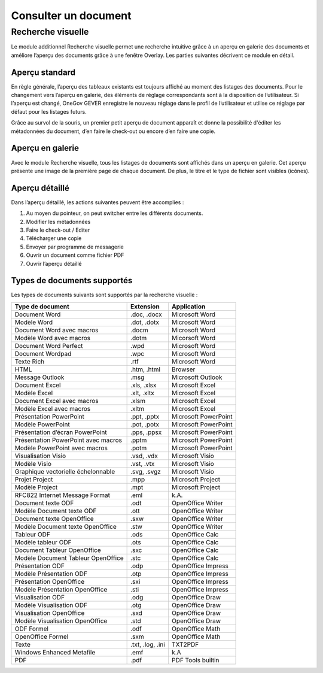 Consulter un document
=====================

Recherche visuelle
------------------

Le module additionnel Recherche visuelle permet une recherche intuitive grâce
à un aperçu en galerie des documents et améliore l’aperçu des documents grâce à
une fenêtre Overlay. Les parties suivantes décrivent ce module en détail.

Aperçu standard
~~~~~~~~~~~~~~~

En règle générale, l’aperçu des tableaux existants est toujours affiché au moment
des listages des documents. Pour le changement vers l’aperçu en galerie,
des éléments de réglage correspondants sont à la disposition de l’utilisateur.
Si l’aperçu est changé, OneGov GEVER enregistre le nouveau réglage dans le profil
de l’utilisateur et utilise ce réglage par défaut pour les listages futurs.

|img-document-16|

Grâce au survol de la souris, un premier petit aperçu de document apparaît
et donne la possibilité d'éditer les métadonnées du document, d’en faire
le check-out ou encore d’en faire une copie.

|img-document-17|

Aperçu en galerie
~~~~~~~~~~~~~~~~~

Avec le module Recherche visuelle, tous les listages de documents sont affichés
dans un aperçu en galerie. Cet aperçu présente une image de la première page
de chaque document. De plus, le titre et le type de fichier sont visibles (icônes).

|img-document-18|

Aperçu détaillé
~~~~~~~~~~~~~~~

Dans l’aperçu détaillé, les actions suivantes peuvent être accomplies :

1. Au moyen du pointeur, on peut switcher entre les différents documents.

2. Modifier les métadonnées

3. Faire le check-out / Editer

4. Télécharger une copie

5. Envoyer par programme de messagerie

6. Ouvrir un document comme fichier PDF

7. Ouvrir l’aperçu détaillé

|img-document-19|

Types de documents supportés
~~~~~~~~~~~~~~~~~~~~~~~~~~~~

Les types de documents suivants sont supportés par la recherche visuelle :

=================================== =============== ======================
Type de document                    Extension       Application
=================================== =============== ======================
Document Word                         .doc, .docx     Microsoft Word

Modèle Word                           .dot, .dotx     Microsoft Word

Document Word avec macros             .docm           Microsoft Word

Modèle Word avec macros               .dotm           Micorsoft Word

Document Word Perfect                 .wpd            Microsoft Word

Document Wordpad                      .wpc            Microsoft Word

Texte Rich                            .rtf            Microsoft Word

HTML                                  .htm, .html     Browser

Message Outlook                       .msg            Microsoft Outlook

Document Excel                        .xls, .xlsx     Microsoft Excel

Modèle Excel                          .xlt, .xltx     Microsoft Excel

Document Excel avec macros            .xlsm           Microsoft Excel

Modèle Excel avec macros              .xltm           Microsoft Excel

Présentation PowerPoint               .ppt, .pptx     Microsoft PowerPoint

Modèle PowerPoint                     .pot, .potx     Microsoft PowerPoint

Présentation d’écran PowerPoint       .pps, .ppsx     Microsoft PowerPoint

Présentation PowerPoint avec macros   .pptm           Microsoft PowerPoint

Modèle PowerPoint avec macros         .potm           Microsoft PowerPoint

Visualisation Visio                   .vsd, .vdx      Microsoft Visio

Modèle Visio                          .vst, .vtx      Microsoft Visio

Graphique vectorielle échelonnable    .svg, .svgz     Microsoft Visio

Projet Project                        .mpp            Microsoft Project

Modèle Project                        .mpt            Microsoft Project

RFC822 Internet Message Format        .eml            k.A.

Document texte ODF                    .odt            OpenOffice Writer

Modèle Document texte ODF             .ott            OpenOffice Writer

Document texte OpenOffice             .sxw            OpenOffice Writer

Modèle Document texte OpenOffice      .stw            OpenOffice Writer

Tableur ODF                           .ods            OpenOffice Calc

Modèle tableur ODF                    .ots            OpenOffice Calc

Document Tableur OpenOffice           .sxc            OpenOffice Calc

Modèle Document Tableur OpenOffice    .stc            OpenOffice Calc

Présentation ODF                      .odp            OpenOffice Impress

Modèle Présentation ODF               .otp            OpenOffice Impress

Présentation OpenOffice               .sxi            OpenOffice Impress

Modèle Présentation OpenOffice        .sti            OpenOffice Impress

Visualisation ODF                     .odg            OpenOffice Draw

Modèle Visualisation ODF              .otg            OpenOffice Draw

Visualisation OpenOffice              .sxd            OpenOffice Draw

Modèle Visualisation OpenOffice       .std            OpenOffice Draw

ODF Formel                            .odf            OpenOffice Math

OpenOffice Formel                     .sxm            OpenOffice Math

Texte                                 .txt, .log,     TXT2PDF
                                      .ini

Windows Enhanced Metafile             .emf            k.A

PDF                                   .pdf            PDF Tools builtin

=================================== =============== ======================

.. |img-document-16| image:: ../../_static/img/img-document-16.png
.. |img-document-17| image:: ../../_static/img/img-document-17.png
.. |img-document-18| image:: ../../_static/img/img-document-18.png
.. |img-document-19| image:: ../../_static/img/img-document-19.png
